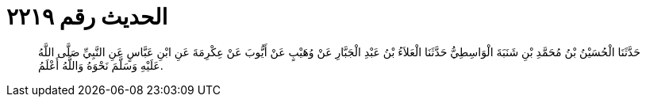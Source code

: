 
= الحديث رقم ٢٢١٩

[quote.hadith]
حَدَّثَنَا الْحُسَيْنُ بْنُ مُحَمَّدِ بْنِ شَنَبَةَ الْوَاسِطِيُّ حَدَّثَنَا الْعَلاَءُ بْنُ عَبْدِ الْجَبَّارِ عَنْ وُهَيْبٍ عَنْ أَيُّوبَ عَنْ عِكْرِمَةَ عَنِ ابْنِ عَبَّاسٍ عَنِ النَّبِيِّ صَلَّى اللَّهُ عَلَيْهِ وَسَلَّمَ نَحْوَهُ وَاللَّهُ أَعْلَمُ.